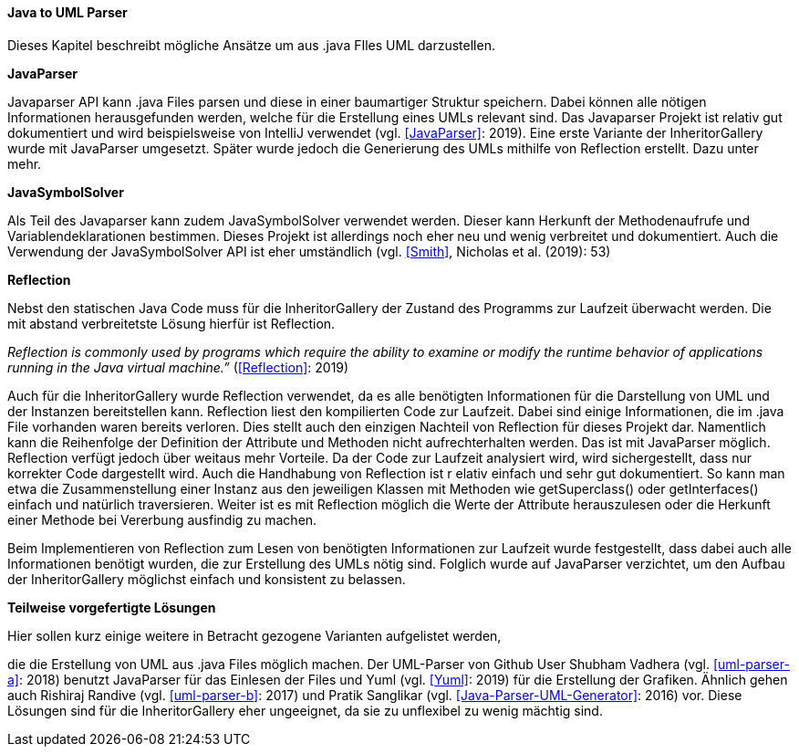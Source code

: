 ==== Java to UML Parser

Dieses Kapitel beschreibt mögliche Ansätze um aus .java FIles UML darzustellen.

*JavaParser*

Javaparser API kann .java Files parsen und diese in einer
baumartiger Struktur speichern. Dabei können alle nötigen Informationen
herausgefunden werden, welche für die Erstellung eines UMLs relevant sind.
Das Javaparser Projekt ist relativ gut dokumentiert und wird beispielsweise
von IntelliJ verwendet (vgl. <<JavaParser>>: 2019).
Eine erste Variante der InheritorGallery wurde mit JavaParser umgesetzt.
Später wurde jedoch die Generierung des UMLs mithilfe von Reflection erstellt.
Dazu unter mehr.

*JavaSymbolSolver*

Als Teil des Javaparser kann zudem JavaSymbolSolver verwendet werden.
Dieser kann Herkunft der Methodenaufrufe und Variablendeklarationen bestimmen.
Dieses Projekt ist allerdings noch eher neu und wenig verbreitet und dokumentiert.
Auch die Verwendung der JavaSymbolSolver API ist eher umständlich
(vgl. <<Smith>>, Nicholas et al. (2019): 53)

*Reflection*

Nebst den statischen Java Code muss für die InheritorGallery der
Zustand des Programms zur Laufzeit überwacht werden. Die mit abstand
verbreitetste Lösung hierfür ist Reflection.

_Reflection is commonly used by programs which require the ability to examine or
modify the runtime behavior of applications running in the Java virtual machine.”_
(<<Reflection>>: 2019)

Auch für die InheritorGallery wurde Reflection verwendet, da es alle benötigten Informationen
für die Darstellung von UML und der Instanzen bereitstellen kann. Reflection liest den
kompilierten Code zur Laufzeit. Dabei sind einige Informationen, die im .java File
vorhanden waren bereits verloren. Dies stellt auch den einzigen Nachteil von Reflection
für dieses Projekt dar. Namentlich kann die Reihenfolge der Definition der Attribute und
Methoden nicht aufrechterhalten werden. Das ist mit JavaParser möglich. Reflection verfügt
jedoch über weitaus mehr Vorteile. Da der Code zur Laufzeit analysiert wird, wird sichergestellt,
dass nur korrekter Code dargestellt wird. Auch die Handhabung von Reflection ist r
elativ einfach und sehr gut dokumentiert. So kann man etwa die Zusammenstellung
einer Instanz aus den jeweiligen Klassen mit Methoden wie getSuperclass() oder
getInterfaces() einfach und natürlich traversieren. Weiter ist es mit Reflection
möglich die Werte der Attribute herauszulesen oder die Herkunft einer Methode bei
Vererbung ausfindig zu machen.

Beim Implementieren von Reflection zum Lesen von benötigten Informationen zur
Laufzeit wurde festgestellt, dass dabei auch alle Informationen benötigt wurden,
die zur Erstellung des UMLs nötig sind. Folglich wurde auf JavaParser verzichtet,
um den Aufbau der InheritorGallery möglichst einfach und konsistent zu belassen.

*Teilweise vorgefertigte Lösungen*

Hier sollen kurz einige weitere in Betracht gezogene Varianten aufgelistet werden,

die die Erstellung von UML aus .java Files möglich machen.
Der UML-Parser von Github User Shubham Vadhera
(vgl. <<uml-parser-a>>: 2018) benutzt JavaParser für das Einlesen der Files und Yuml
(vgl. <<Yuml>>: 2019) für die Erstellung der Grafiken.
Ähnlich gehen auch Rishiraj Randive
(vgl. <<uml-parser-b>>: 2017)
und Pratik Sanglikar (vgl. <<Java-Parser-UML-Generator>>: 2016) vor.
Diese Lösungen sind für die InheritorGallery eher ungeeignet, da sie zu
unflexibel zu wenig mächtig sind.